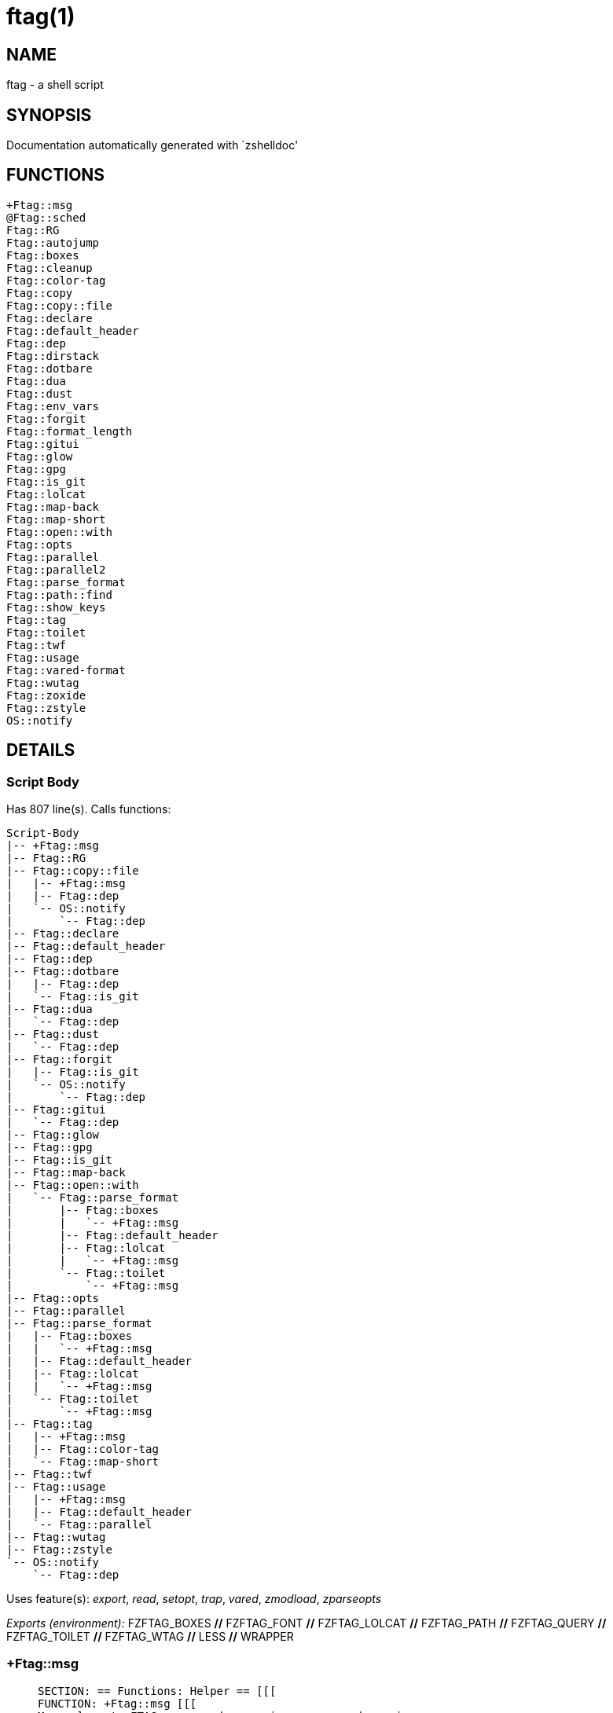 ftag(1)
=======
:compat-mode!:

NAME
----
ftag - a shell script

SYNOPSIS
--------
Documentation automatically generated with `zshelldoc'

FUNCTIONS
---------

 +Ftag::msg
 @Ftag::sched
 Ftag::RG
 Ftag::autojump
 Ftag::boxes
 Ftag::cleanup
 Ftag::color-tag
 Ftag::copy
 Ftag::copy::file
 Ftag::declare
 Ftag::default_header
 Ftag::dep
 Ftag::dirstack
 Ftag::dotbare
 Ftag::dua
 Ftag::dust
 Ftag::env_vars
 Ftag::forgit
 Ftag::format_length
 Ftag::gitui
 Ftag::glow
 Ftag::gpg
 Ftag::is_git
 Ftag::lolcat
 Ftag::map-back
 Ftag::map-short
 Ftag::open::with
 Ftag::opts
 Ftag::parallel
 Ftag::parallel2
 Ftag::parse_format
 Ftag::path::find
 Ftag::show_keys
 Ftag::tag
 Ftag::toilet
 Ftag::twf
 Ftag::usage
 Ftag::vared-format
 Ftag::wutag
 Ftag::zoxide
 Ftag::zstyle
 OS::notify

DETAILS
-------

Script Body
~~~~~~~~~~~

Has 807 line(s). Calls functions:

 Script-Body
 |-- +Ftag::msg
 |-- Ftag::RG
 |-- Ftag::copy::file
 |   |-- +Ftag::msg
 |   |-- Ftag::dep
 |   `-- OS::notify
 |       `-- Ftag::dep
 |-- Ftag::declare
 |-- Ftag::default_header
 |-- Ftag::dep
 |-- Ftag::dotbare
 |   |-- Ftag::dep
 |   `-- Ftag::is_git
 |-- Ftag::dua
 |   `-- Ftag::dep
 |-- Ftag::dust
 |   `-- Ftag::dep
 |-- Ftag::forgit
 |   |-- Ftag::is_git
 |   `-- OS::notify
 |       `-- Ftag::dep
 |-- Ftag::gitui
 |   `-- Ftag::dep
 |-- Ftag::glow
 |-- Ftag::gpg
 |-- Ftag::is_git
 |-- Ftag::map-back
 |-- Ftag::open::with
 |   `-- Ftag::parse_format
 |       |-- Ftag::boxes
 |       |   `-- +Ftag::msg
 |       |-- Ftag::default_header
 |       |-- Ftag::lolcat
 |       |   `-- +Ftag::msg
 |       `-- Ftag::toilet
 |           `-- +Ftag::msg
 |-- Ftag::opts
 |-- Ftag::parallel
 |-- Ftag::parse_format
 |   |-- Ftag::boxes
 |   |   `-- +Ftag::msg
 |   |-- Ftag::default_header
 |   |-- Ftag::lolcat
 |   |   `-- +Ftag::msg
 |   `-- Ftag::toilet
 |       `-- +Ftag::msg
 |-- Ftag::tag
 |   |-- +Ftag::msg
 |   |-- Ftag::color-tag
 |   `-- Ftag::map-short
 |-- Ftag::twf
 |-- Ftag::usage
 |   |-- +Ftag::msg
 |   |-- Ftag::default_header
 |   `-- Ftag::parallel
 |-- Ftag::wutag
 |-- Ftag::zstyle
 `-- OS::notify
     `-- Ftag::dep

Uses feature(s): _export_, _read_, _setopt_, _trap_, _vared_, _zmodload_, _zparseopts_

_Exports (environment):_ FZFTAG_BOXES [big]*//* FZFTAG_FONT [big]*//* FZFTAG_LOLCAT [big]*//* FZFTAG_PATH [big]*//* FZFTAG_QUERY [big]*//* FZFTAG_TOILET [big]*//* FZFTAG_WTAG [big]*//* LESS [big]*//* WRAPPER

+Ftag::msg
~~~~~~~~~~

____
 
 SECTION: == Functions: Helper == [[[
 FUNCTION: +Ftag::msg [[[
 Map colors to FTAG array and recognize errors and warnings
____

Has 18 line(s). Doesn't call other functions.

Uses feature(s): _setopt_

Called by:

 Ftag::boxes
 Ftag::copy::file
 Ftag::dirstack
 Ftag::env_vars
 Ftag::lolcat
 Ftag::tag
 Ftag::toilet
 Ftag::usage
 Script-Body

@Ftag::sched
~~~~~~~~~~~~

____
 
 FUNCTION: @Ftag::sched [[[
____

Has 9 line(s). Doesn't call other functions.

Uses feature(s): _sched_, _zle_, _zmodload_

Not called by script or any function (may be e.g. a hook, a Zle widget, etc.).

Ftag::RG
~~~~~~~~

____
 
 FUNCTION: Ftag::RG [[[
 Open directory and interactively search with ripgrep
 Default action is to open in editor
 TODO: add options to fzf
____

Has 24 line(s). Doesn't call other functions.

Called by:

 Script-Body

Ftag::autojump
~~~~~~~~~~~~~~

____
 
 FUNCTION: Ftag::autojump [[[
 Switch or query directory with autojump
____

Has 3 line(s). Doesn't call other functions.

Not called by script or any function (may be e.g. a hook, a Zle widget, etc.).

Ftag::boxes
~~~~~~~~~~~

____
 
 FUNCTION: Ftag::boxes [[[
 Format header display from CLI
____

Has 3 line(s). Calls functions:

 Ftag::boxes
 `-- +Ftag::msg

Called by:

 Ftag::parse_format

Ftag::cleanup
~~~~~~~~~~~~~

____
 
 FUNCTION: Ftag::cleanup [[[
 TODO: look into named pipes
____

Has 2 line(s). Doesn't call other functions.

Not called by script or any function (may be e.g. a hook, a Zle widget, etc.).

Ftag::color-tag
~~~~~~~~~~~~~~~

____
 
 FUNCTION: Ftag::color-tag [[[
 $1 - Tag to color
____

Has 4 line(s). Doesn't call other functions.

Uses feature(s): _setopt_

Called by:

 Ftag::tag

Ftag::copy
~~~~~~~~~~

____
 
 FUNCTION: Ftag::copy [[[
 Determine copy command
 TODO: use this or no?
____

Has 4 line(s). Calls functions:

 Ftag::copy
 `-- Ftag::dep

Not called by script or any function (may be e.g. a hook, a Zle widget, etc.).

Ftag::copy::file
~~~~~~~~~~~~~~~~

____
 
 FUNCTION: Ftag::copy::file [[[
____

Has 55 line(s). Calls functions:

 Ftag::copy::file
 |-- +Ftag::msg
 |-- Ftag::dep
 `-- OS::notify
     `-- Ftag::dep

Uses feature(s): _setopt_, _vared_

Called by:

 Script-Body

Ftag::declare
~~~~~~~~~~~~~

____
 
 FUNCTION: Ftag::declare [[[
 Declare global variable for config
____

Has 9 line(s). Doesn't call other functions.

Uses feature(s): _eval_

Called by:

 Script-Body

Ftag::default_header
~~~~~~~~~~~~~~~~~~~~

____
 
 SECTION: Functions: Formatting and Display == [[[
 FUNCTION: Ftag::default_header [[[
 Default header displayed on commands asking for input
 Sub-Zero // ansi_shadow / ANSI_regular / big / doom / small / standard
____

Has 9 line(s). Doesn't call other functions.

Uses feature(s): _zparseopts_

Called by:

 Ftag::parse_format
 Ftag::usage
 Script-Body

_Environment variables used:_ FZFTAG_FONT

Ftag::dep
~~~~~~~~~

____
 
 FUNCTION: Ftag::dep [[[
 $1 - dependency to check
 If '-e', will throw error
____

Has 8 line(s). Doesn't call other functions.

Called by:

 Ftag::copy
 Ftag::copy::file
 Ftag::dotbare
 Ftag::dua
 Ftag::dust
 Ftag::gitui
 OS::notify
 Script-Body

Ftag::dirstack
~~~~~~~~~~~~~~

____
 
 FUNCTION: Ftag::dirstack [[[
 Use fzf to display dirstack and switch directories
____

Has 13 line(s). Calls functions:

 Ftag::dirstack
 `-- +Ftag::msg

Uses feature(s): _source_, _zle_, _zmodload_

Not called by script or any function (may be e.g. a hook, a Zle widget, etc.).

Ftag::dotbare
~~~~~~~~~~~~~

____
 
 FUNCTION: Ftag::dotbare [[[
 If dir is git use dotbare in that dir; else use on dotfiles
 Brings up own interactive menu
____

Has 17 line(s). Calls functions:

 Ftag::dotbare
 |-- Ftag::dep
 `-- Ftag::is_git

Uses feature(s): _setopt_

Called by:

 Script-Body

Ftag::dua
~~~~~~~~~

____
 
 FUNCTION: Ftag::dua [[[
 Open directory in dua interactively
____

Has 8 line(s). Calls functions:

 Ftag::dua
 `-- Ftag::dep

Called by:

 Script-Body

Ftag::dust
~~~~~~~~~~

____
 
 FUNCTION: Ftag::dust [[[
 View directory/file size in dust or diskus
____

Has 8 line(s). Calls functions:

 Ftag::dust
 `-- Ftag::dep

Called by:

 Script-Body

Ftag::env_vars
~~~~~~~~~~~~~~

____
 
 FUNCTION: Ftag::env_vars [[[
 Display environment variables for ftag
____

Has 10 line(s). Calls functions:

 Ftag::env_vars
 `-- +Ftag::msg

Uses feature(s): _setopt_

Not called by script or any function (may be e.g. a hook, a Zle widget, etc.).

Ftag::forgit
~~~~~~~~~~~~

____
 
 FUNCTION: Ftag::forgit [[[
 Open directory if git and use forgit
____

Has 49 line(s). Calls functions:

 Ftag::forgit
 |-- Ftag::is_git
 `-- OS::notify
     `-- Ftag::dep

Uses feature(s): _source_, _zle_, _zmodload_

Called by:

 Script-Body

Ftag::format_length
~~~~~~~~~~~~~~~~~~~

____
 
 FUNCTION: Ftag::format_length [[[
 Could use to split lines based on $#COLUMN
____

Has 36 line(s). Doesn't call other functions.

Uses feature(s): _setopt_

Not called by script or any function (may be e.g. a hook, a Zle widget, etc.).

Ftag::gitui
~~~~~~~~~~~

____
 
 FUNCTION: Ftag::gitui [[[
 If directory is a git-dir (switch git check to func) then use lazygit or tig
____

Has 3 line(s). Calls functions:

 Ftag::gitui
 `-- Ftag::dep

Called by:

 Script-Body

Ftag::glow
~~~~~~~~~~

____
 
 FUNCTION: Ftag::glow [[[
 Open directory to browse markdown files
____

Has 5 line(s). Doesn't call other functions.

Called by:

 Script-Body

Ftag::gpg
~~~~~~~~~

____
 
 FUNCTION: Ftag::gpg [[[
 Open and edit an encrypted file (-e)
 Default is to encrypted if decrypted or vice versa
____

Has 27 line(s). Doesn't call other functions.

Uses feature(s): _setopt_, _trap_, _zmodload_, _zparseopts_

Called by:

 Script-Body

Ftag::is_git
~~~~~~~~~~~~

____
 
 FUNCTION: Ftag::is_git [[[
____

Has 1 line(s). Doesn't call other functions.

Called by:

 Ftag::dotbare
 Ftag::forgit
 Script-Body

Ftag::lolcat
~~~~~~~~~~~~

____
 
 ]]]
 FUNCTION: Ftag::lolcat [[[
____

Has 3 line(s). Calls functions:

 Ftag::lolcat
 `-- +Ftag::msg

Called by:

 Ftag::parse_format

Ftag::map-back
~~~~~~~~~~~~~~

____
 
 FUNCTION: Ftag::map-back [[[
 $1 - File path to map back to original path
____

Has 12 line(s). Doesn't call other functions.

Uses feature(s): _setopt_

Called by:

 Ftag::vared-format
 Script-Body

Ftag::map-short
~~~~~~~~~~~~~~~

____
 
 FUNCTION: Ftag::map-short [[[
 $1 - File path to color and map to map hash
____

Has 6 line(s). Doesn't call other functions.

Uses feature(s): _setopt_

Called by:

 Ftag::tag

Ftag::open::with
~~~~~~~~~~~~~~~~

____
 
 FUNCTION: Ftag::open::with [[[
 Prompt user to open file/directory with application
____

Has 15 line(s). Calls functions:

 Ftag::open::with
 `-- Ftag::parse_format
     |-- Ftag::boxes
     |   `-- +Ftag::msg
     |-- Ftag::default_header
     |-- Ftag::lolcat
     |   `-- +Ftag::msg
     `-- Ftag::toilet
         `-- +Ftag::msg

Uses feature(s): _vared_

Called by:

 Script-Body

Ftag::opts
~~~~~~~~~~

____
 
 FUNCTION: Ftag::opts [[[
 Check if option was passed
 $@ - string of options; e.g., "h help"
____

Has 1 line(s). Doesn't call other functions.

Called by:

 Script-Body

Ftag::parallel
~~~~~~~~~~~~~~

____
 
 FUNCTION: Ftag::parallel [[[
____

Has 14 line(s). Doesn't call other functions.

Called by:

 Ftag::show_keys
 Ftag::usage
 Script-Body

Ftag::parallel2
~~~~~~~~~~~~~~~

____
 
 SECTION: == Unused == [[[
 FUNCTION: Ftag::parallel2 [[[
 An attempt to make reloading faster with many tags
 Still learning file descriptors
____

Has 7 line(s). Doesn't call other functions.

Uses feature(s): _zle_

Not called by script or any function (may be e.g. a hook, a Zle widget, etc.).

Ftag::parse_format
~~~~~~~~~~~~~~~~~~

____
 
 FUNCTION: Ftag::parse_format [[[
 Display with either toilet, lolcat, or boxes
____

Has 23 line(s). Calls functions:

 Ftag::parse_format
 |-- Ftag::boxes
 |   `-- +Ftag::msg
 |-- Ftag::default_header
 |-- Ftag::lolcat
 |   `-- +Ftag::msg
 `-- Ftag::toilet
     `-- +Ftag::msg

Uses feature(s): _setopt_

Called by:

 Ftag::open::with
 Script-Body

Ftag::path::find
~~~~~~~~~~~~~~~~

____
 
 FUNCTION: Ftag::path::find [[[
 Enter in custom path to switch directories
 TODO: create a prompt to switch paths
____

Has 1 line(s). Doesn't call other functions.

Not called by script or any function (may be e.g. a hook, a Zle widget, etc.).

Ftag::show_keys
~~~~~~~~~~~~~~~

____
 
 FUNCTION: Ftag::show_keys [[[
 Display keybindings within fzf
____

Has 10 line(s). Calls functions:

 Ftag::show_keys
 `-- Ftag::parallel

Uses feature(s): _setopt_

Not called by script or any function (may be e.g. a hook, a Zle widget, etc.).

Ftag::tag
~~~~~~~~~

____
 
 FUNCTION: Ftag::tag [[[
 Tag wrapper to color the output
 TODO: add a header and column separator
 TODO: speed up
____

Has 241 line(s). Calls functions:

 Ftag::tag
 |-- +Ftag::msg
 |-- Ftag::color-tag
 `-- Ftag::map-short

Uses feature(s): _setopt_

Called by:

 Script-Body

Ftag::toilet
~~~~~~~~~~~~

____
 
 ]]]
 FUNCTION: Ftag::toilet [[[
____

Has 5 line(s). Calls functions:

 Ftag::toilet
 `-- +Ftag::msg

Called by:

 Ftag::parse_format

Ftag::twf
~~~~~~~~~

____
 
 FUNCTION: Ftag::twf [[[
 Open directory in twf (similar to fzf)
____

Has 11 line(s). Doesn't call other functions.

Uses feature(s): _zparseopts_

Called by:

 Script-Body

Ftag::usage
~~~~~~~~~~~

____
 
 FUNCTION: Ftag::usage [[[
 Display typical help message
____

Has 25 line(s). Calls functions:

 Ftag::usage
 |-- +Ftag::msg
 |-- Ftag::default_header
 `-- Ftag::parallel

Uses feature(s): _setopt_

Called by:

 Script-Body

Ftag::vared-format
~~~~~~~~~~~~~~~~~~

____
 
 FUNCTION: Ftag::vared-format [[[
 Display tags for 'vared' in the main loop
             
  ❱ ❯  ⎣1⎤ ❪1❫ ⟦1⟧  ◂▸
 (->|=>|→)
____

Has 21 line(s). Calls functions:

 Ftag::vared-format
 `-- Ftag::map-back

Uses feature(s): _setopt_

Not called by script or any function (may be e.g. a hook, a Zle widget, etc.).

Ftag::wutag
~~~~~~~~~~~

____
 
 FUNCTION: Ftag::wutag [[[
 $1 = directory; $2 = filename; $3 = tag
 Option to use wutag alongside tag with '-w' or wutag alone with '-ww'
____

Has 10 line(s). Doesn't call other functions.

Called by:

 Script-Body

Ftag::zoxide
~~~~~~~~~~~~

____
 
 SECTION: == Functions: Actions == [[[
 FUNCTION: Ftag::zoxide [[[
 Switch or query directory with zoxide
____

Has 1 line(s). Doesn't call other functions.

Not called by script or any function (may be e.g. a hook, a Zle widget, etc.).

Ftag::zstyle
~~~~~~~~~~~~

____
 
 FUNCTION: Ftag::zstyle [[[
 Wrapper function for zstyle
____

Has 1 line(s). Doesn't call other functions.

Uses feature(s): _zstyle_

Called by:

 Script-Body

OS::notify
~~~~~~~~~~

____
 
 FUNCTION: OS::notify [[[
 TODO: add option to permanently set notifications
____

Has 3 line(s). Calls functions:

 OS::notify
 `-- Ftag::dep

Called by:

 Ftag::copy::file
 Ftag::forgit
 Script-Body

